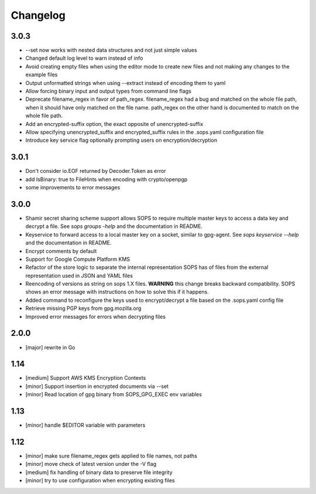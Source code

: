Changelog
=========

3.0.3
----

* --set now works with nested data structures and not just simple
  values

* Changed default log level to warn instead of info

* Avoid creating empty files when using the editor mode to create new
  files and not making any changes to the example files

* Output unformatted strings when using --extract instead of encoding
  them to yaml

* Allow forcing binary input and output types from command line flags

* Deprecate filename_regex in favor of path_regex. filename_regex had
  a bug and matched on the whole file path, when it should have only
  matched on the file name. path_regex on the other hand is documented
  to match on the whole file path.

* Add an encrypted-suffix option, the exact opposite of
  unencrypted-suffix

* Allow specifying unencrypted_suffix and encrypted_suffix rules in
  the .sops.yaml configuration file

* Introduce key service flag optionally prompting users on
  encryption/decryption

3.0.1
-----

* Don't consider io.EOF returned by Decoder.Token as error

* add IsBinary: true to FileHints when encoding with crypto/openpgp 

* some improvements to error messages

3.0.0
-----

* Shamir secret sharing scheme support allows SOPS to require multiple master
  keys to access a data key and decrypt a file. See `sops groups -help` and the
  documentation in README.

* Keyservice to forward access to a local master key on a socket, similar to
  gpg-agent. See `sops keyservice --help` and the documentation in README.

* Encrypt comments by default

* Support for Google Compute Platform KMS

* Refactor of the store logic to separate the internal representation SOPS
  has of files from the external representation used in JSON and YAML files

* Reencoding of versions as string on sops 1.X files.
  **WARNING** this change breaks backward compatibility.
  SOPS shows an error message with instructions on how to solve
  this if it happens.
  
* Added command to reconfigure the keys used to encrypt/decrypt a file based on the .sops.yaml config file

* Retrieve missing PGP keys from gpg.mozilla.org

* Improved error messages for errors when decrypting files


2.0.0
-----

* [major] rewrite in Go

1.14
----

* [medium] Support AWS KMS Encryption Contexts
* [minor] Support insertion in encrypted documents via --set
* [minor] Read location of gpg binary from SOPS_GPG_EXEC env variables

1.13
----

* [minor] handle $EDITOR variable with parameters

1.12
----

* [minor] make sure filename_regex gets applied to file names, not paths
* [minor] move check of latest version under the -V flag
* [medium] fix handling of binary data to preserve file integrity
* [minor] try to use configuration when encrypting existing files
